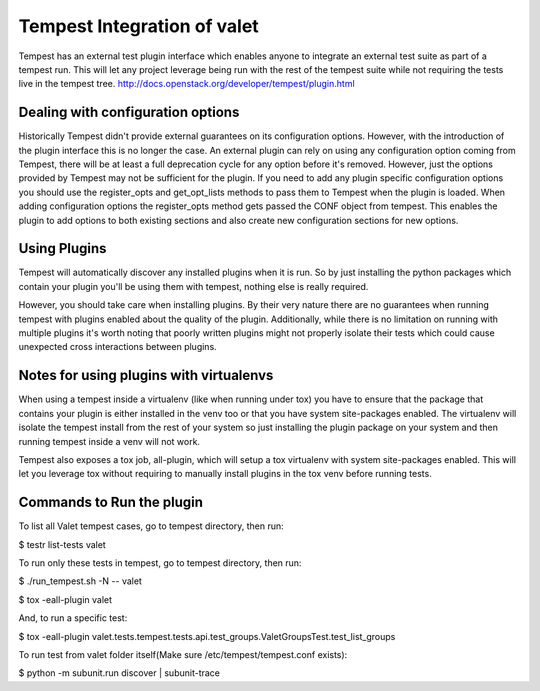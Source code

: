 ===============================================
Tempest Integration of valet
===============================================

Tempest has an external test plugin interface which enables anyone to integrate an 
external test suite as part of a tempest run. This will let any project leverage 
being run with the rest of the tempest suite while not requiring the tests live in 
the tempest tree.
http://docs.openstack.org/developer/tempest/plugin.html

Dealing with configuration options
----------------------------------

Historically Tempest didn't provide external guarantees on its configuration options. 
However, with the introduction of the plugin interface this is no longer the case. An 
external plugin can rely on using any configuration option coming from Tempest, there 
will be at least a full deprecation cycle for any option before it's removed. However,
just the options provided by Tempest may not be sufficient for the plugin. If you need 
to add any plugin specific configuration options you should use the register_opts and 
get_opt_lists methods to pass them to Tempest when the plugin is loaded. When adding 
configuration options the register_opts method gets passed the CONF object from tempest.
This enables the plugin to add options to both existing sections and also create new 
configuration sections for new options.

Using Plugins
-------------
Tempest will automatically discover any installed plugins when it is run. So by just 
installing the python packages which contain your plugin you'll be using them with tempest,
nothing else is really required.

However, you should take care when installing plugins. By their very nature there are no 
guarantees when running tempest with plugins enabled about the quality of the plugin. 
Additionally, while there is no limitation on running with multiple plugins it's worth 
noting that poorly written plugins might not properly isolate their tests which could cause 
unexpected cross interactions between plugins.

Notes for using plugins with virtualenvs
----------------------------------------

When using a tempest inside a virtualenv (like when running under tox) you have to ensure that 
the package that contains your plugin is either installed in the venv too or that you have system 
site-packages enabled. The virtualenv will isolate the tempest install from the rest of your system 
so just installing the plugin package on your system and then running tempest inside a venv will not 
work.

Tempest also exposes a tox job, all-plugin, which will setup a tox virtualenv with system site-packages 
enabled. This will let you leverage tox without requiring to manually install plugins in the tox venv 
before running tests.

Commands to Run the plugin
--------------------------

To list all Valet tempest cases, go to tempest directory, then run:

$ testr list-tests valet

To run only these tests in tempest, go to tempest directory, then run:

$ ./run_tempest.sh -N -- valet

$ tox -eall-plugin valet

And, to run a specific test:

$ tox -eall-plugin valet.tests.tempest.tests.api.test_groups.ValetGroupsTest.test_list_groups

To run test from valet folder itself(Make sure /etc/tempest/tempest.conf exists):

$ python -m subunit.run discover | subunit-trace

